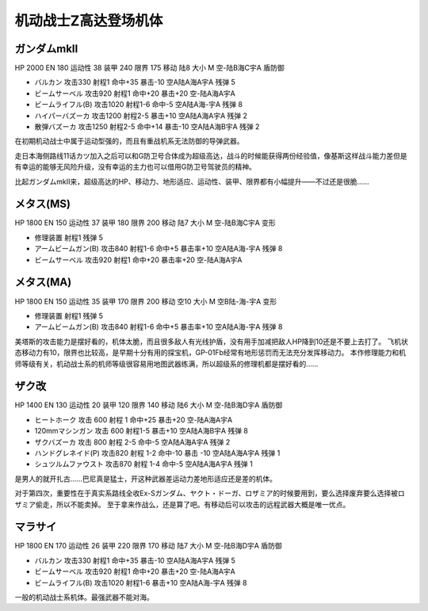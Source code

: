 .. _srw4_units_ms_z_gundam:

机动战士Z高达登场机体
========================================

-----------------------
ガンダムmkII
-----------------------

HP 2000 EN 180 运动性 38 装甲 240 限界 175 移动 陆8 大小 M 空-陆B海C宇A 盾防御

* バルカン 攻击330 射程1 命中+35 暴击-10 空A陆A海A宇A 残弹 5
* ビームサーベル 攻击920 射程1 命中+20 暴击+20	空-陆A海A宇A 
* ビームライフル(B) 攻击1020 射程1-6 命中-5	空A陆A海-宇A 残弹 8
* ハイパーバズーカ 攻击1200 射程2-5 暴击+10	空A陆A海A宇A 残弹 2
* 散弾バズーカ 攻击1250 射程2-5  命中+14 暴击-10 空A陆A海B宇A 残弹 2

在初期机动战士中属于运动型强的，而且有重战机系无法防御的导弹武器。

走日本海侧路线11话カツ加入之后可以和G防卫号合体成为超级高达，战斗的时候能获得两份经验值，像基斯这样战斗能力差但是有幸运的能够无风险升级，没有幸运的主力也可以借用G防卫号驾驶员的精神。

比起ガンダムmkII来，超级高达的HP、移动力、地形适应、运动性、装甲、限界都有小幅提升——不过还是很脆……    

-----------------------
メタス(MS)
-----------------------

HP 1800 EN 150 运动性 37 装甲 180 限界 200 移动 陆7 大小 M 空-陆B海C宇A 变形

* 修理装置 射程1 残弹 5
* アームビームガン(B) 攻击840 射程1-6 命中+5 暴击率+10	空A陆A海-宇A 残弹 8
* ビームサーベル 攻击920 射程1  命中+20 暴击率+20 空-陆A海A宇A

-----------------------
メタス(MA)
-----------------------
HP 1800 EN 150 运动性 35 装甲 170 限界 200 移动 空10 大小 M 空B陆-海-宇A 变形

* 修理装置 射程1 残弹 5
* アームビームガン(B) 攻击840 射程1-6 命中+5 暴击率+10	空A陆A海-宇A 残弹 8

美塔斯的攻击能力是摆好看的，机体太脆，而且很多敌人有光线护盾，没有用手加减把敌人HP降到10还是不要上去打了。
飞机状态移动力有10，限界也比较高，是早期十分有用的探宝机，GP-01Fb经常有地形惩罚而无法充分发挥移动力。
本作修理能力和机师等级有关，机动战士系的机师等级很容易用地图武器练满，所以超级系的修理机都是摆好看的……

-----------------------
ザク改
-----------------------
HP 1400 EN 130 运动性 20 装甲 120 限界 140 移动 陆6 大小 M 空-陆B海D宇A 盾防御

* ヒートホーク 攻击 600 射程 1 命中+25 暴击+20 空-陆A海A宇A
* 120mmマシンガン 攻击 600 射程1-5 暴击+10 空A陆A海B宇A 残弹 8
* ザクバズーカ 攻击 800 射程 2-5 命中-5 空A陆A海A宇A 残弹 2
* ハンドグレネイド(P) 攻击820 射程 1-2 命中-10 暴击 -10 空A陆A海A宇A 残弹 1
* シュツルムファウスト 攻击870 射程 1-4 命中-5 空A陆A海A宇A 残弹 1

是男人的就开扎古……巴尼真是猛士，开这种武器差运动力差地形适应还是差的机体。

对于第四次，重要性在于真实系路线全收Ex-Sガンダム、ヤクト・ドーガ、ロザミア的时候要用到，要么选择废弃要么选择被ロザミア偷走，所以不能卖掉。
至于拿来作战么，还是算了吧。有移动后可以攻击的远程武器大概是唯一优点。

-----------------------
マラサイ
-----------------------

HP 1800 EN 170 运动性 26 装甲 220 限界 170 移动 陆7 大小 M 空-陆B海D宇A 盾防御

* バルカン 攻击330 射程1 命中+35 暴击-10 空A陆A海A宇A 残弹 5
* ビームサーベル 攻击920 射程1 命中+20 暴击+20	空-陆A海A宇A 
* ビームライフル(B) 攻击1020 射程1-6  暴击+10	空A陆A海-宇A 残弹 8

一般的机动战士系机体。最强武器不能对海。